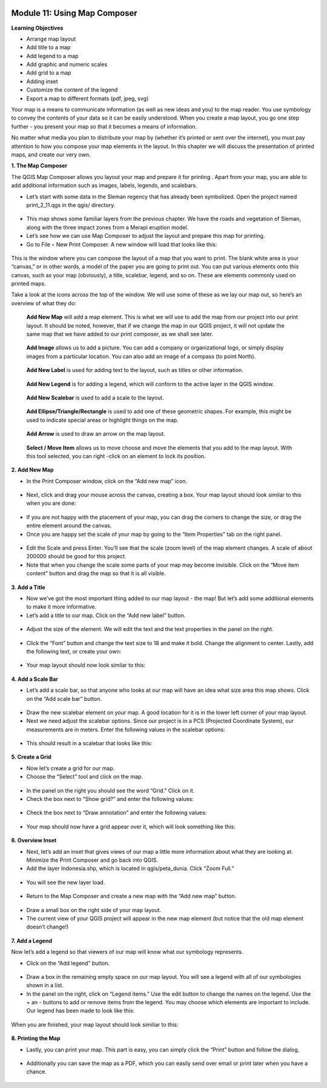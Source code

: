.. figure:: /static/training/beginner/qgis-inasafe/image6.*


Module 11: Using Map Composer
=============================

**Learning Objectives**

- Arrange map layout
- Add title to a map
- Add legend to a map
- Add graphic and numeric scales
- Add grid to a map
- Adding inset
- Customize the content of the legend
- Export a map to different formats (pdf, jpeg, svg)

Your map is a means to communicate information (as well as new ideas and
you) to the map reader.  You use symbology to convey the contents of your
data so it can be easily understood. When you create a map layout,
you go one step further - you present your map so that it becomes a means of
information.

No matter what media you plan to distribute your map by (whether it’s
printed or sent over the internet), you must pay attention to how you
compose your map elements in the layout.  In this chapter we will discuss
the presentation of printed maps, and create our very own.

**1. The Map Composer**

The QGIS Map Composer allows you layout your map and prepare it for printing
. Apart from your map, you are able to add additional information such as
images, labels, legends, and scalebars.

- Let’s start with some data in the Sleman regency that has already been
  symbolized.  Open the project named print_2_11.qgs in the qgis/ directory.

.. figure:: /static/training/beginner/qgis-inasafe/image237.*

- This map shows some familiar layers from the previous chapter.  We have
  the roads and vegetation of Sleman, along with the three impact zones from a
  Merapi eruption model.
- Let’s see how we can use Map Composer to adjust the layout and prepare
  this map for printing.
- Go to File ‣ New Print Composer.  A new window will load that looks like
  this:

.. figure:: /static/training/beginner/qgis-inasafe/image238.*

This is the window where you can compose the layout of a map that you want
to print.  The blank white area is your “canvas,” or in other words,
a model of the paper you are going to print out.  You can put various
elements onto this canvas, such as your map (obviously), a title, scalebar,
legend, and so on.  These are elements commonly used on printed maps.

Take a look at the icons across the top of the window.  We will use some of
these as we lay our map out, so here’s an overview of what they do:

.. figure:: /static/training/beginner/qgis-inasafe/image239.*

   **Add New Map** will add a map element.  This is what we will use to add
   the map from our project into our print layout.  It should be noted,
   however, that if we change the map in our QGIS project,
   it will not update the same map that we have added to our print composer,
   as we shall see later.

.. figure:: /static/training/beginner/qgis-inasafe/image240.*

   **Add Image** allows us to add a picture.  You can add a company or
   organizational logo, or simply display images from a particular location.
   You can also add an image of a compass (to point North).

.. figure:: /static/training/beginner/qgis-inasafe/image241.*

   **Add New Label** is used for adding text to the layout,
   such as titles or other information.

.. figure:: /static/training/beginner/qgis-inasafe/image242.*

   **Add New Legend** is for adding a legend, which will conform to the
   active layer in the QGIS window.

.. figure:: /static/training/beginner/qgis-inasafe/image243.*

   **Add New Scalebar** is used to add a scale to the layout.

.. figure:: /static/training/beginner/qgis-inasafe/image244.*

   **Add Ellipse/Triangle/Rectangle** is used to add one of these geometric
   shapes.  For example, this might be used to indicate special areas or
   highlight things on the map.

.. figure:: /static/training/beginner/qgis-inasafe/image245.*

   **Add Arrow** is used to draw an arrow on the map layout.

.. figure:: /static/training/beginner/qgis-inasafe/image246.*

   **Select / Move Item** allows us to move choose and move the elements
   that you add to the map layout.  With this tool selected,
   you can right -click on an element to lock its position.

**2. Add New Map**

- In the Print Composer window, click on the “Add new map” icon.

.. figure:: /static/training/beginner/qgis-inasafe/image247.*

- Next, click and drag your mouse across the canvas, creating a box. Your map
  layout should look similar to this when you are done:

.. figure:: /static/training/beginner/qgis-inasafe/image248.*

- If you are not happy with the placement of your map,
  you can drag the corners to change the size, or drag the entire element
  around the canvas.
- Once you are happy set the scale of your map by going to the “Item
  Properties” tab on the right panel.

.. figure:: /static/training/beginner/qgis-inasafe/image249.*

- Edit the Scale and press Enter.  You’ll see that the scale (zoom level) of
  the map element changes.  A scale of about 200000 should be good for this
  project.
- Note that when you change the scale some parts of your map may become
  invisible.  Click on the “Move item content” button and drag the map so that
  it is all visible.

.. figure:: /static/training/beginner/qgis-inasafe/image250.*


**3. Add a Title**

- Now we’ve got the most important thing added to our map layout - the map!
  But let’s add some additional elements to make it more informative.
- Let’s add a title to our map.  Click on the “Add new label” button.

.. figure:: /static/training/beginner/qgis-inasafe/image251.*

- Adjust the size of the element.  We will edit the text and the text
  properties in the panel on the right.

.. figure:: /static/training/beginner/qgis-inasafe/image252.*

- Click the “Font” button and change the text size to 18 and make it bold.
  Change the alignment to center.  Lastly, add the following text,
  or create your own:

.. figure:: /static/training/beginner/qgis-inasafe/image253.*

- Your map layout should now look similar to this:

.. figure:: /static/training/beginner/qgis-inasafe/image254.*

**4. Add a Scale Bar**

- Let’s add a scale bar, so that anyone who looks at our map will have an
  idea what size area this map shows.  Click on the “Add scale bar” button.

.. figure:: /static/training/beginner/qgis-inasafe/image255.*

- Draw the new scalebar element on your map.  A good location for it is in
  the lower left corner of your map layout.
- Next we need adjust the scalebar options.  Since our project is in a PCS
  (Projected Coordinate System), our measurements are in meters.  Enter the
  following values in the scalebar options:

.. figure:: /static/training/beginner/qgis-inasafe/image256.*

- This should result in a scalebar that looks like this:

.. figure:: /static/training/beginner/qgis-inasafe/image257.*

**5. Create a Grid**

- Now let’s create a grid for our map.
- Choose the “Select” tool and click on the map.

.. figure:: /static/training/beginner/qgis-inasafe/image258.*

- In the panel on the right you should see the word “Grid.”  Click on it.
- Check the box next to “Show grid?” and enter the following values:

.. figure:: /static/training/beginner/qgis-inasafe/image259.*

- Check the box next to “Draw annotation” and enter the following values:

.. figure:: /static/training/beginner/qgis-inasafe/image260.*

- Your map should now have a grid appear over it, which will look something
  like this:

.. figure:: /static/training/beginner/qgis-inasafe/image261.*

**6. Overview Inset**

- Next, let’s add an inset that gives views of our map a little more
  information about what they are looking at.  Minimize the Print Composer and
  go back into QGIS.
- Add the layer Indonesia.shp, which is located in qgis/peta_dunia. Click
  “Zoom Full.”

.. figure:: /static/training/beginner/qgis-inasafe/image262.*

- You will see the new layer load.

.. figure:: /static/training/beginner/qgis-inasafe/image263.*

- Return to the Map Composer and create a new map with the “Add new map”
  button.

.. figure:: /static/training/beginner/qgis-inasafe/image247.*

- Draw a small box on the right side of your map layout.
- The current view of your QGIS project will appear in the new map element
  (but notice that the old map element doesn’t change!)

.. figure:: /static/training/beginner/qgis-inasafe/image264.*

**7. Add a Legend**

Now let’s add a legend so that viewers of our map will know what our
symbology represents.

- Click on the “Add legend” button.

.. figure:: /static/training/beginner/qgis-inasafe/image265.*

- Draw a box in the remaining empty space on our map layout.  You will see a
  legend with all of our symbologies shown in a list.
- In the panel on the right, click on “Legend items.”  Use the edit button
  to change the names on the legend.  Use the + an - buttons to add or remove
  items from the legend.  You may choose which elements are important to
  include.  Our legend has been made to look like this:

.. figure:: /static/training/beginner/qgis-inasafe/image266.*


When you are finished, your map layout should look similiar to this:

.. figure:: /static/training/beginner/qgis-inasafe/image267.*

**8. Printing the Map**

- Lastly, you can print your map.  This part is easy,
  you can simply click the “Print” button and follow the dialog.

.. figure:: /static/training/beginner/qgis-inasafe/image268.*

- Additionally you can save the map as a PDF, which you can easily send over
  email or print later when you have a chance.

.. figure:: /static/training/beginner/qgis-inasafe/image269.*
